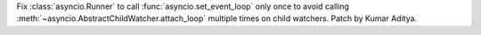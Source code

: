 Fix :class:`asyncio.Runner` to call :func:`asyncio.set_event_loop` only once to avoid calling :meth:`~asyncio.AbstractChildWatcher.attach_loop` multiple times on child watchers. Patch by Kumar Aditya.

